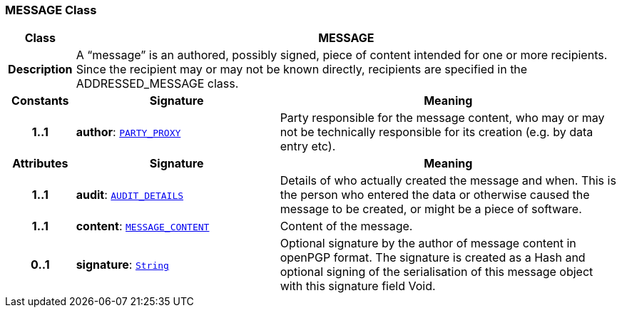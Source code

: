 === MESSAGE Class

[cols="^1,3,5"]
|===
h|*Class*
2+^h|*MESSAGE*

h|*Description*
2+a|A “message” is an authored, possibly signed, piece of content intended for one or more recipients. Since the recipient may or may not be known directly, recipients are specified in the ADDRESSED_MESSAGE class.

h|*Constants*
^h|*Signature*
^h|*Meaning*

h|*1..1*
|*author*: `link:/releases/RM/{rm_release}/common.html#_party_proxy_class[PARTY_PROXY^]`
a|Party responsible for the message content, who may or may not be technically responsible for its creation (e.g. by data entry etc).
h|*Attributes*
^h|*Signature*
^h|*Meaning*

h|*1..1*
|*audit*: `link:/releases/RM/{rm_release}/common.html#_audit_details_class[AUDIT_DETAILS^]`
a|Details of who actually created the message and when. This is the person who entered the data or otherwise caused the message to be created, or might be a piece of software.

h|*1..1*
|*content*: `<<_message_content_class,MESSAGE_CONTENT>>`
a|Content of the message.

h|*0..1*
|*signature*: `link:/releases/BASE/{base_release}/foundation_types.html#_string_class[String^]`
a|Optional signature by the author of message content in openPGP format. The signature is created as a Hash and optional signing of the serialisation of this message object with this signature field Void.
|===
